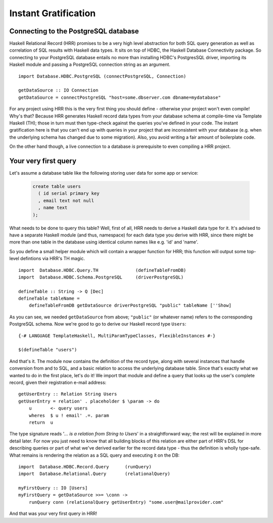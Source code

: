 Instant Gratification
==============================

Connecting to the PostgreSQL database
---------------------------------------

Haskell Relational Record (HRR) promises to be a very high level abstraction for both SQL query generation as well as correlation
of SQL results with Haskell data types. It sits on top of HDBC, the Haskell Database Connectivity package. So connecting
to your PostgreSQL database entails no more than installing HDBC's PostgresSQL driver, importing its Haskell
module and passing a PostgreSQL connection string as an argument. ::

    import Database.HDBC.PostgreSQL (connectPostgreSQL, Connection)

    getDataSource :: IO Connection
    getDataSource = connectPostgreSQL "host=some.dbserver.com dbname=mydatabase"

For any project using HRR this is the very first thing you should define - otherwise your project won't even compile! Why's that?
Because HRR generates Haskell record data types from your database schema at compile-time via Template Haskell (TH);
those in turn must then type-check against the queries you've defined in your code. The instant gratification here is that you can't
end up with queries in your project that are inconsistent with your database (e.g. when the underlying schema has changed due to
some migration). Also, you avoid writing a fair amount of boilerplate code.

On the other hand though, a live connection to a database *is* prerequisite to even compiling a HRR project.


Your very first query
---------------------

Let's assume a database table like the following storing user data for some app or service:

  .. code-block:: sql

    create table users
      ( id serial primary key
      , email text not null
      , name text
    );

What needs to be done to query this table? Well, first of all, HRR needs to derive a Haskell data type for it. It's advised to have a separate
Haskell module (and thus, namespace) for each data type you derive with HRR, since there might be more than one table in the database using
identical column names like e.g. 'id' and 'name'.

So you define a small helper module which will contain a wrapper function for HRR; this function will output some
top-level defintions via HRR's TH magic. ::

    import  Database.HDBC.Query.TH              (defineTableFromDB)
    import  Database.HDBC.Schema.PostgreSQL     (driverPostgreSQL)

    defineTable :: String -> Q [Dec]
    defineTable tableName =
        defineTableFromDB getDataSource driverPostgreSQL "public" tableName [''Show]

As you can see, we needed ``getDataSource`` from above; ``"public"`` (or whatever name) refers to the corresponding PostgreSQL schema.
Now we're good to go to derive our Haskell record type ``Users``: ::

    {-# LANGUAGE TemplateHaskell, MultiParamTypeClasses, FlexibleInstances #-}

    $(defineTable "users")

And that's it. The module now contains the definition of the record type, along with several instances that handle conversion from and to SQL,
and a basic relation to access the underlying database table. Since that's exactly what we wanted to do in the first place, let's do it! We
import that module and define a query that looks up the user's complete record, given their registration e-mail address: ::

    getUserEntry :: Relation String Users
    getUserEntry = relation' . placeholder $ \param -> do
        u       <- query users
        wheres  $ u ! email' .=. param
        return  u

The type signature reads '*... is a relation from String to Users*' in a straightforward way; the rest will be explained in more detail later. For
now you just need to know that all building blocks of this relation are either part of HRR's DSL for describing queries or part of what we've derived
earlier for the record data type - thus the definition is wholly type-safe. What remains is rendering the relation as a SQL query and
executing it on the DB: ::

    import  Database.HDBC.Record.Query      (runQuery)
    import  Database.Relational.Query       (relationalQuery)

    myFirstQuery :: IO [Users]
    myFirstQuery = getDataSource >>= \conn ->
        runQuery conn (relationalQuery getUserEntry) "some.user@mailprovider.com"

And that was your very first query in HRR!
